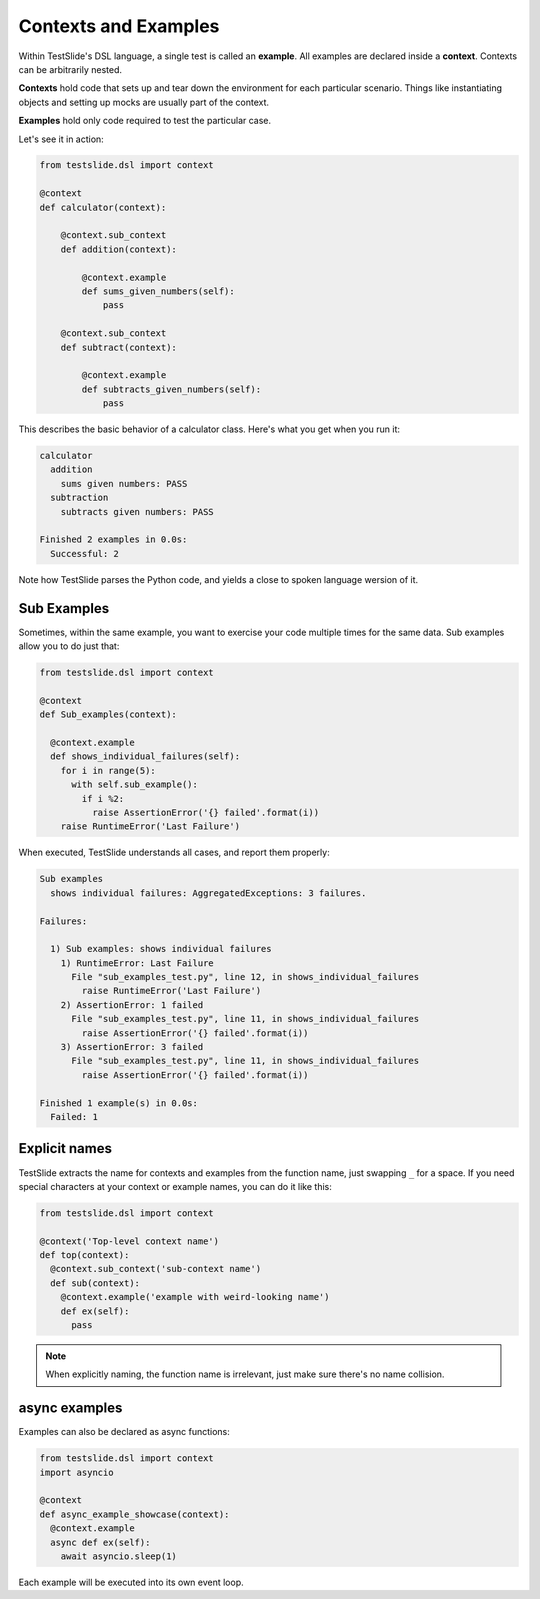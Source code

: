 Contexts and Examples
=====================

Within TestSlide's DSL language, a single test is called an **example**. All examples are declared inside a **context**. Contexts can be arbitrarily nested.

**Contexts** hold code that sets up and tear down the environment for each particular scenario. Things like instantiating objects and setting up mocks are usually part of the context.

**Examples** hold only code required to test the particular case.

Let's see it in action:

.. code-block:: python

  from testslide.dsl import context
  
  @context
  def calculator(context):
  
      @context.sub_context
      def addition(context):
  
          @context.example
          def sums_given_numbers(self):
              pass
  
      @context.sub_context
      def subtract(context):
  
          @context.example
          def subtracts_given_numbers(self):
              pass


This describes the basic behavior of a calculator class. Here's what you get when you run it:

.. code-block:: python

  calculator
    addition
      sums given numbers: PASS
    subtraction
      subtracts given numbers: PASS
  
  Finished 2 examples in 0.0s:
    Successful: 2

Note how TestSlide parses the Python code, and yields a close to spoken language wersion of it.

Sub Examples
------------

Sometimes, within the same example, you want to exercise your code multiple times for the same data. Sub examples allow you to do just that:

.. code-block:: python

  from testslide.dsl import context

  @context
  def Sub_examples(context):

    @context.example
    def shows_individual_failures(self):
      for i in range(5):
        with self.sub_example():
          if i %2:
            raise AssertionError('{} failed'.format(i))
      raise RuntimeError('Last Failure')


When executed, TestSlide understands all cases, and report them properly:

.. code-block:: none

  Sub examples
    shows individual failures: AggregatedExceptions: 3 failures.
  
  Failures:
  
    1) Sub examples: shows individual failures
      1) RuntimeError: Last Failure
        File "sub_examples_test.py", line 12, in shows_individual_failures
          raise RuntimeError('Last Failure')
      2) AssertionError: 1 failed
        File "sub_examples_test.py", line 11, in shows_individual_failures
          raise AssertionError('{} failed'.format(i))
      3) AssertionError: 3 failed
        File "sub_examples_test.py", line 11, in shows_individual_failures
          raise AssertionError('{} failed'.format(i))
  
  Finished 1 example(s) in 0.0s:
    Failed: 1

Explicit names
--------------

TestSlide extracts the name for contexts and examples from the function name, just swapping ``_`` for a space. If you need special characters at your context or example names, you can do it like this:

.. code-block:: python

  from testslide.dsl import context

  @context('Top-level context name')
  def top(context):
    @context.sub_context('sub-context name')
    def sub(context):
      @context.example('example with weird-looking name')
      def ex(self):
        pass

.. note::

  When explicitly naming, the function name is irrelevant, just make sure there's no name collision.

async examples
--------------

Examples can also be declared as async functions:

.. code-block:: python

  from testslide.dsl import context
  import asyncio

  @context
  def async_example_showcase(context):
    @context.example
    async def ex(self):
      await asyncio.sleep(1)

Each example will be executed into its own event loop.
